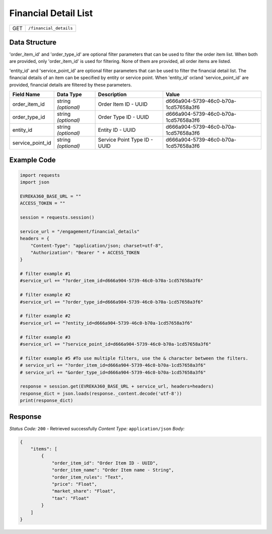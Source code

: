 Financial Detail List
---------------------

.. table::

   +-------------------+--------------------------------------------+
   | GET               | ``/financial_details``                     |
   +-------------------+--------------------------------------------+

Data Structure
^^^^^^^^^^^^^^^^^
'order_item_id' and 'order_type_id' are optional filter parameters that can be used to filter the order item list. 
When both are provided, only 'order_item_id' is used for filtering. None of them are provided, all order items are listed.


'entity_id' and 'service_point_id' are optional filter parameters that can be used to filter the financial detail list. 
The financial details of an item can be specified by entity or service point. When 'entity_id' or/and 'service_point_id' are provided, financial details are filtered by these parameters.

.. table::

   +-------------------------+--------------------------------------------------------------+---------------------------------------------------+-------------------------------------------------------+
   | Field Name              | Data Type                                                    | Description                                       | Value                                                 |
   +=========================+==============================================================+===================================================+=======================================================+
   | order_item_id           | string *(optional)*                                          | Order Item ID - UUID                              | d666a904-5739-46c0-b70a-1cd57658a3f6                  |
   +-------------------------+--------------------------------------------------------------+---------------------------------------------------+-------------------------------------------------------+
   | order_type_id           | string *(optional)*                                          | Order Type ID - UUID                              | d666a904-5739-46c0-b70a-1cd57658a3f6                  |
   +-------------------------+--------------------------------------------------------------+---------------------------------------------------+-------------------------------------------------------+
   | entity_id               | string *(optional)*                                          | Entity ID - UUID                                  | d666a904-5739-46c0-b70a-1cd57658a3f6                  |
   +-------------------------+--------------------------------------------------------------+---------------------------------------------------+-------------------------------------------------------+
   | service_point_id        | string *(optional)*                                          | Service Point Type ID - UUID                      | d666a904-5739-46c0-b70a-1cd57658a3f6                  |
   +-------------------------+--------------------------------------------------------------+---------------------------------------------------+-------------------------------------------------------+

Example Code
^^^^^^^^^^^^^^^^^

.. code-block:: python

    import requests
    import json

    EVREKA360_BASE_URL = ""
    ACCESS_TOKEN = ""

    session = requests.session()

    service_url = "/engagement/financial_details"
    headers = {
        "Content-Type": "application/json; charset=utf-8", 
        "Authorization": "Bearer " + ACCESS_TOKEN
    }
    
    # filter example #1
    #service_url += "?order_item_id=d666a904-5739-46c0-b70a-1cd57658a3f6"
    
    # filter example #2
    #service_url += "?order_type_id=d666a904-5739-46c0-b70a-1cd57658a3f6"

    # filter example #2
    #service_url += "?entity_id=d666a904-5739-46c0-b70a-1cd57658a3f6"

    # filter example #3 
    #service_url += "?service_point_id=d666a904-5739-46c0-b70a-1cd57658a3f6"

    # filter example #5 #To use multiple filters, use the & character between the filters.
    # service_url += "?order_item_id=d666a904-5739-46c0-b70a-1cd57658a3f6" 
    # service_url += "&order_type_id=d666a904-5739-46c0-b70a-1cd57658a3f6"
    
    response = session.get(EVREKA360_BASE_URL + service_url, headers=headers)
    response_dict = json.loads(response._content.decode('utf-8'))
    print(response_dict)  

Response
^^^^^^^^^^^^^^^^^
*Status Code:* ``200`` - Retrieved successfully
*Content Type:* ``application/json``
*Body:*

.. code-block:: json

    {
        "items": [
            {
                "order_item_id": "Order Item ID - UUID",
                "order_item_name": "Order Item name - String",
                "order_item_rules": "Text",
                "price": "Float",
                "market_share": "Float",
                "tax": "Float"
            }
        ]
    }
